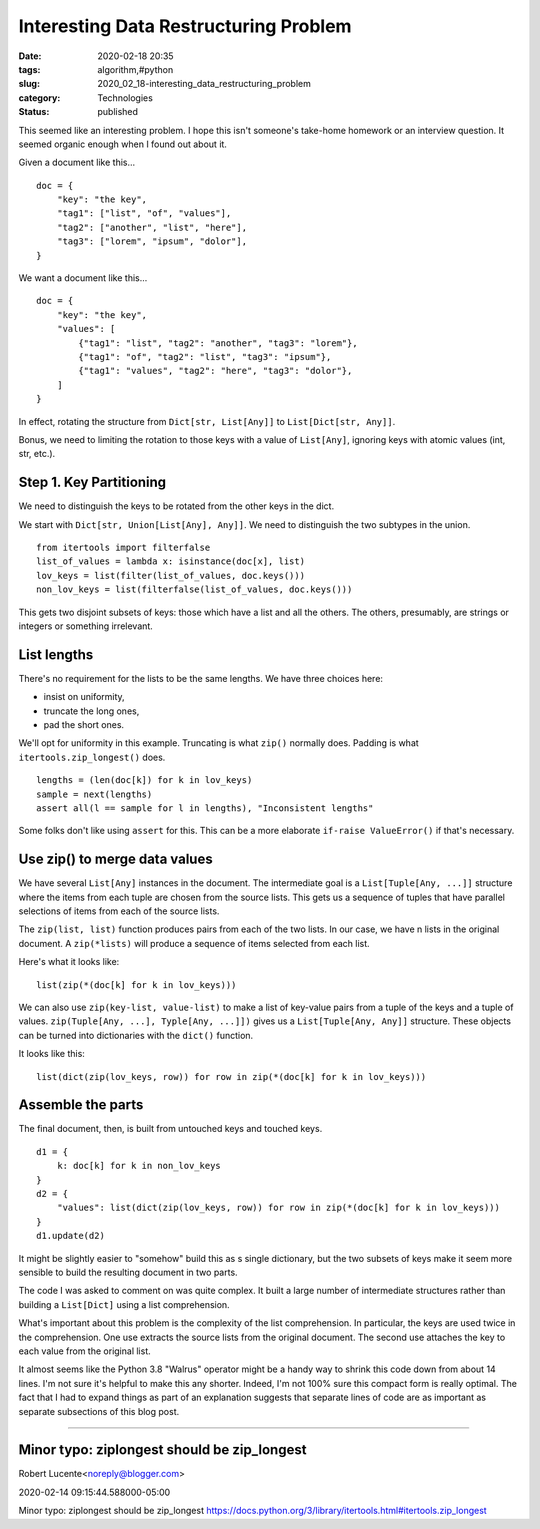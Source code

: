 Interesting Data Restructuring Problem
======================================

:date: 2020-02-18 20:35
:tags: algorithm,#python
:slug: 2020_02_18-interesting_data_restructuring_problem
:category: Technologies
:status: published


This seemed like an interesting problem. I hope this isn't someone's
take-home homework or an interview question. It seemed organic enough
when I found out about it.

Given a document like this...

::

      doc = {
          "key": "the key",
          "tag1": ["list", "of", "values"],
          "tag2": ["another", "list", "here"],
          "tag3": ["lorem", "ipsum", "dolor"],
      }

We want a document like this...

::

      doc = {
          "key": "the key",
          "values": [
              {"tag1": "list", "tag2": "another", "tag3": "lorem"},
              {"tag1": "of", "tag2": "list", "tag3": "ipsum"},
              {"tag1": "values", "tag2": "here", "tag3": "dolor"},
          ]
      }

In effect, rotating the structure from ``Dict[str, List[Any]]`` to
``List[Dict[str, Any]]``.

Bonus, we need to limiting the rotation to those keys with a value of
``List[Any]``, ignoring keys with atomic values (int, str, etc.).

Step 1. Key Partitioning
------------------------

We need to distinguish the keys to be rotated from the other keys in
the dict.

We start with ``Dict[str, Union[List[Any], Any]]``. We need to
distinguish the two subtypes in the union.

::

      from itertools import filterfalse
      list_of_values = lambda x: isinstance(doc[x], list)
      lov_keys = list(filter(list_of_values, doc.keys()))
      non_lov_keys = list(filterfalse(list_of_values, doc.keys()))

This gets two disjoint subsets of keys: those which have a list and
all the others. The others, presumably, are strings or integers or
something irrelevant.

List lengths
-------------

There's no requirement for the lists to be the same lengths. We have
three choices here:

-  insist on uniformity,
-  truncate the long ones,
-  pad the short ones.

We'll opt for uniformity in this example. Truncating is what
``zip()`` normally does. Padding is what ``itertools.zip_longest()``
does.

::

      lengths = (len(doc[k]) for k in lov_keys)
      sample = next(lengths)
      assert all(l == sample for l in lengths), "Inconsistent lengths"

Some folks don't like using ``assert`` for this. This can be a more
elaborate ``if-raise ValueError()`` if that's necessary.

Use zip() to merge data values
-------------------------------

We have several ``List[Any]`` instances in the document. The
intermediate goal is a ``List[Tuple[Any, ...]]`` structure where the
items from each tuple are chosen from the source lists. This gets us
a sequence of tuples that have parallel selections of items from each
of the source lists.

The ``zip(list, list)`` function produces pairs from each of the two
lists. In our case, we have n lists in the original document. A
``zip(*lists)`` will produce a sequence of items selected from each
list.

Here's what it looks like:

::

      list(zip(*(doc[k] for k in lov_keys)))

We can also use ``zip(key-list, value-list)`` to make a list of
key-value pairs from a tuple of the keys and a tuple of values.
``zip(Tuple[Any, ...], Typle[Any, ...]])`` gives us a
``List[Tuple[Any, Any]]`` structure. These objects can be turned into
dictionaries with the ``dict()`` function.

It looks like this:

::

      list(dict(zip(lov_keys, row)) for row in zip(*(doc[k] for k in lov_keys)))




Assemble the parts
------------------


The final document, then, is built from untouched keys and touched
keys.

::

   d1 = {
       k: doc[k] for k in non_lov_keys
   }
   d2 = {
       "values": list(dict(zip(lov_keys, row)) for row in zip(*(doc[k] for k in lov_keys)))
   }
   d1.update(d2)




It might be slightly easier to "somehow" build this as s single
dictionary, but the two subsets of keys make it seem more sensible to
build the resulting document in two parts.


The code I was asked to comment on was quite complex. It built a
large number of intermediate structures rather than building a
``List[Dict]`` using a list comprehension.

What's important about this problem is the complexity of the list
comprehension. In particular, the keys are used twice in the
comprehension. One use extracts the source lists from the original
document. The second use attaches the key to each value from the
original list.

It almost seems like the Python 3.8 "Walrus" operator might be a
handy way to shrink this code down from about 14 lines. I'm not sure
it's helpful to make this any shorter. Indeed, I'm not 100% sure this
compact form is really optimal. The fact that I had to expand things
as part of an explanation suggests that separate lines of code are as
important as separate subsections of this blog post.



-----

Minor typo: ziplongest should be zip_longest
-----------------------------------------------------

Robert Lucente<noreply@blogger.com>

2020-02-14 09:15:44.588000-05:00

Minor typo: ziplongest should be zip_longest
https://docs.python.org/3/library/itertools.html#itertools.zip_longest





